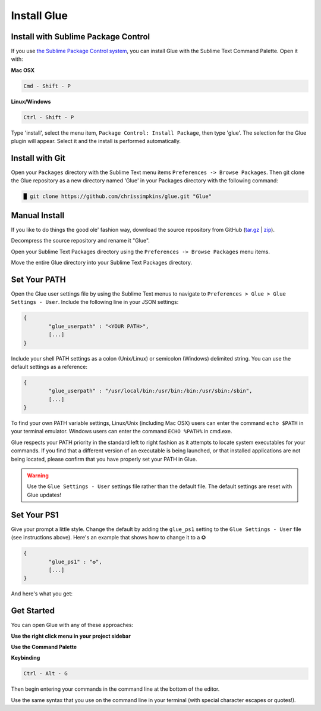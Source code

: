 Install Glue
==============

Install with Sublime Package Control
--------------------------------------

If you use `the Sublime Package Control system <https://sublime.wbond.net/>`_, you can install Glue with the Sublime Text Command Palette. Open it with:

**Mac OSX**

.. code::

	Cmd - Shift - P

**Linux/Windows**

.. code::

	Ctrl - Shift - P


Type 'install', select the menu item, ``Package Control: Install Package``, then type 'glue'.  The selection for the Glue plugin will appear. Select it and the install is performed automatically.


Install with Git
-----------------

Open your ``Packages`` directory with the Sublime Text menu items ``Preferences -> Browse Packages``.  Then git clone the Glue repository as a new directory named 'Glue' in your Packages directory with the following command:

.. code::

	█ git clone https://github.com/chrissimpkins/glue.git "Glue"


Manual Install
----------------
If you like to do things the good ole' fashion way, download the source repository from GitHub (`tar.gz <https://github.com/chrissimpkins/glue/tarball/master>`_ | `zip <https://github.com/chrissimpkins/glue/archive/master.zip>`_).

Decompress the source repository and rename it "Glue".

Open your Sublime Text Packages directory using the ``Preferences -> Browse Packages`` menu items.

Move the entire Glue directory into your Sublime Text Packages directory.


Set Your PATH
----------------

Open the Glue user settings file by using the Sublime Text menus to navigate to ``Preferences > Glue > Glue Settings - User``.  Include the following line in your JSON settings:

.. code:: json

	{
		"glue_userpath" : "<YOUR PATH>",
		[...]
	}

Include your shell PATH settings as a colon (Unix/Linux) or semicolon (Windows) delimited string.  You can use the default settings as a reference:

.. code:: json

	{
		"glue_userpath" : "/usr/local/bin:/usr/bin:/bin:/usr/sbin:/sbin",
		[...]
	}

To find your own PATH variable settings, Linux/Unix (including Mac OSX) users can enter the command ``echo $PATH`` in your terminal emulator.  Windows users can enter the command ``ECHO %PATH%`` in cmd.exe.

Glue respects your PATH priority in the standard left to right fashion as it attempts to locate system executables for your commands.  If you find that a different version of an executable is being launched, or that installed applications are not being located, please confirm that you have properly set your PATH in Glue.

.. warning::

	Use the ``Glue Settings - User`` settings file rather than the default file.  The default settings are reset with Glue updates!

Set Your PS1
-------------
Give your prompt a little style.  Change the default by adding the ``glue_ps1`` setting to the ``Glue Settings - User`` file (see instructions above).  Here's an example that shows how to change it to a ✪

.. code:: json

	{
		"glue_ps1" : "✪",
		[...]
	}

And here's what you get:

.. image:: _static/images/ps1-star-example.png


Get Started
-------------

You can open Glue with any of these approaches:

**Use the right click menu in your project sidebar**

.. image:: _static/images/popup-open-glue.png

**Use the Command Palette**

.. image:: _static/images/command-palette-open.png

**Keybinding**

.. code:: bash

	Ctrl - Alt - G

Then begin entering your commands in the command line at the bottom of the editor.

.. image:: _static/images/command-entry-example.png

Use the same syntax that you use on the command line in your terminal (with special character escapes or quotes!).



